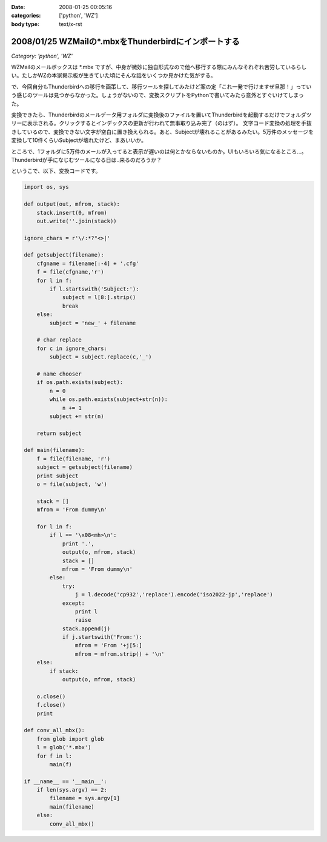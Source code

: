 :date: 2008-01-25 00:05:16
:categories: ['python', 'WZ']
:body type: text/x-rst

=====================================================
2008/01/25 WZMailの*.mbxをThunderbirdにインポートする
=====================================================

*Category: 'python', 'WZ'*

WZMailのメールボックスは \*.mbx ですが、中身が微妙に独自形式なので他へ移行する際にみんなそれぞれ苦労しているらしい。たしかWZの本家掲示板が生きていた頃にそんな話をいくつか見かけた気がする。

で、今回自分もThunderbirdへの移行を画策して、移行ツールを探してみたけど案の定「これ一発で行けますぜ旦那！」っていう感じのツールは見つからなかった。しょうがないので、変換スクリプトをPythonで書いてみたら意外とすぐいけてしまった。

変換できたら、Thunderbirdのメールデータ用フォルダに変換後のファイルを置いてThunderbirdを起動するだけでフォルダツリーに表示される。クリックするとインデックスの更新が行われて無事取り込み完了（のはず）。
文字コード変換の処理を手抜きしているので、変換できない文字が空白に置き換えられる。あと、Subjectが壊れることがあるみたい。5万件のメッセージを変換して10件くらいSubjectが壊れたけど、まあいいか。

ところで、1フォルダに5万件のメールが入ってると表示が遅いのは何とかならないものか。UIもいろいろ気になるところ...。Thunderbirdが手になじむツールになる日は..来るのだろうか？

というこで、以下、変換コードです。


.. :extend type: text/x-rst
.. :extend:

.. code-block:: python

    import os, sys
    
    def output(out, mfrom, stack):
        stack.insert(0, mfrom)
        out.write(''.join(stack))
    
    ignore_chars = r'\/:*?"<>|'
    
    def getsubject(filename):
        cfgname = filename[:-4] + '.cfg'
        f = file(cfgname,'r')
        for l in f:
            if l.startswith('Subject:'):
                subject = l[8:].strip()
                break
        else:
            subject = 'new_' + filename
    
        # char replace
        for c in ignore_chars:
            subject = subject.replace(c,'_')
    
        # name chooser
        if os.path.exists(subject):
            n = 0
            while os.path.exists(subject+str(n)):
                n += 1
            subject += str(n)
    
        return subject
    
    def main(filename):
        f = file(filename, 'r')
        subject = getsubject(filename)
        print subject
        o = file(subject, 'w')
        
        stack = []
        mfrom = 'From dummy\n'
        
        for l in f:
            if l == '\x08<mh>\n':
                print '.',
                output(o, mfrom, stack)
                stack = []
                mfrom = 'From dummy\n'
            else:
                try:
                    j = l.decode('cp932','replace').encode('iso2022-jp','replace')
                except:
                    print l
                    raise
                stack.append(j)
                if j.startswith('From:'):
                    mfrom = 'From '+j[5:]
                    mfrom = mfrom.strip() + '\n'
        else:
            if stack:
                output(o, mfrom, stack)
        
        o.close()
        f.close()
        print
    
    def conv_all_mbx():
        from glob import glob
        l = glob('*.mbx')
        for f in l:
            main(f)
    
    if __name__ == '__main__':
        if len(sys.argv) == 2:
            filename = sys.argv[1]
            main(filename)
        else:
            conv_all_mbx()


.. :comments:
.. :comment id: 2008-01-25.3823230908
.. :title: Re:WZMailの*.mbxをThunderbirdにインポートする
.. :author: M.Shibata
.. :date: 2008-01-25 02:39:43
.. :email: mshibata@emptypage.jp
.. :url: 
.. :body:
.. 自分も昔おんなじようなことしました。
.. http://www.emptypage.jp/whining/2006-09-24.html
.. Python はテキスト処理のパーサが書きやすいですよね。
.. で、Thunderbird からメールを IMAP のメールフォルダに移動させて Gmail で吸い上げました。
.. 
.. 
.. :comments:
.. :comment id: 2008-01-25.6142969273
.. :title: Re: Thunderbird > IMAP > Gmail
.. :author: しみずかわ
.. :date: 2008-01-25 10:13:35
.. :email: 
.. :url: 
.. :body:
.. やはり先駆者がいましたか。そんな気はしてたんです（笑
.. 
.. >で、Thunderbird からメールを IMAP のメールフォルダに移動させて Gmail で吸い上げました。
.. 
.. それは思いつかなかった！
.. WZ掲示板もそれで移行できるなあ...
.. 
.. 
.. :comments:
.. :comment id: 2008-01-31.9823448837
.. :title: Re: Thunderbird > IMAP > Gmail 
.. :author: M.Shibata
.. :date: 2008-01-31 19:39:43
.. :email: mshibata@emptypage.jp
.. :url: 
.. :body:
.. 今日気づいたのですが、いつの間にか日本語版の Gmail も IMAP 設定できるようになってますね。
.. いまなら直接 Gmail にドロップできるかもしれません。
.. WZ BBS のログはそのままにしてますが、取り込めたら面白いですね。ヘッダの独自部分をうまく扱ってやるだけでいけそうですが……。
.. # 下の「確認」ボタンって動いてる？
.. 
.. :comments:
.. :comment id: 2008-01-31.7016972443
.. :title: Re:確認ボタン
.. :author: taka
.. :date: 2008-01-31 23:45:01
.. :email: 
.. :url: 
.. :body:
.. 動いていませんでした。なおしました。
.. 
